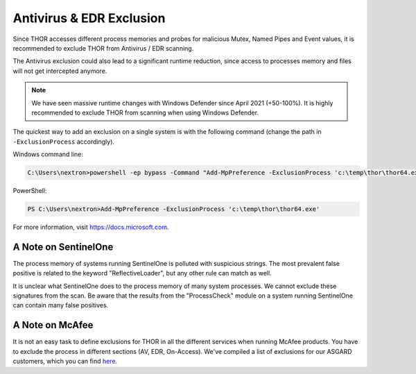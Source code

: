 .. Index:: Antivirus & EDR Exclusions

Antivirus & EDR Exclusion
-------------------------

Since THOR accesses different process memories and probes for malicious
Mutex, Named Pipes and Event values, it is recommended to exclude THOR
from Antivirus / EDR scanning.

The Antivirus exclusion could also lead to a significant runtime
reduction, since access to processes memory and files will not get
intercepted anymore.

.. note::
   We have seen massive runtime changes with Windows Defender since April 2021 (+50-100%).
   It is highly recommended to exclude THOR from scanning when using Windows Defender.

The quickest way to add an exclusion on a single system is with the following command
(change the path in ``-ExclusionProcess`` accordingly).

Windows command line:

.. code-block:: doscon

   C:\Users\nextron>powershell -ep bypass -Command "Add-MpPreference -ExclusionProcess 'c:\temp\thor\thor64.exe'"

PowerShell:

.. code-block:: ps1con

   PS C:\Users\nextron>Add-MpPreference -ExclusionProcess 'c:\temp\thor\thor64.exe'

For more information, visit `https://docs.microsoft.com <https://docs.microsoft.com/en-us/microsoft-365/security/defender-endpoint/configure-process-opened-file-exclusions-microsoft-defender-antivirus?view=o365-worldwide>`__.

A Note on SentinelOne
^^^^^^^^^^^^^^^^^^^^^

The process memory of systems running SentinelOne is polluted with suspicious strings.
The most prevalent false positive is related to the keyword "ReflectiveLoader",
but any other rule can match as well.

It is unclear what SentinelOne does to the process memory of many system processes.
We cannot exclude these signatures from the scan. Be aware that the results from
the "ProcessCheck" module on a system running SentinelOne can contain many false positives.

A Note on McAfee
^^^^^^^^^^^^^^^^

It is not an easy task to define exclusions for THOR in all the different services
when running McAfee products. You have to exclude the process in different sections
(AV, EDR, On-Access). We've compiled a list of exclusions for our ASGARD customers,
which you can find `here <https://asgard-manual.nextron-systems.com/en/latest/requirements/av_edr.html#mcafee-edr-exclusions>`__.
